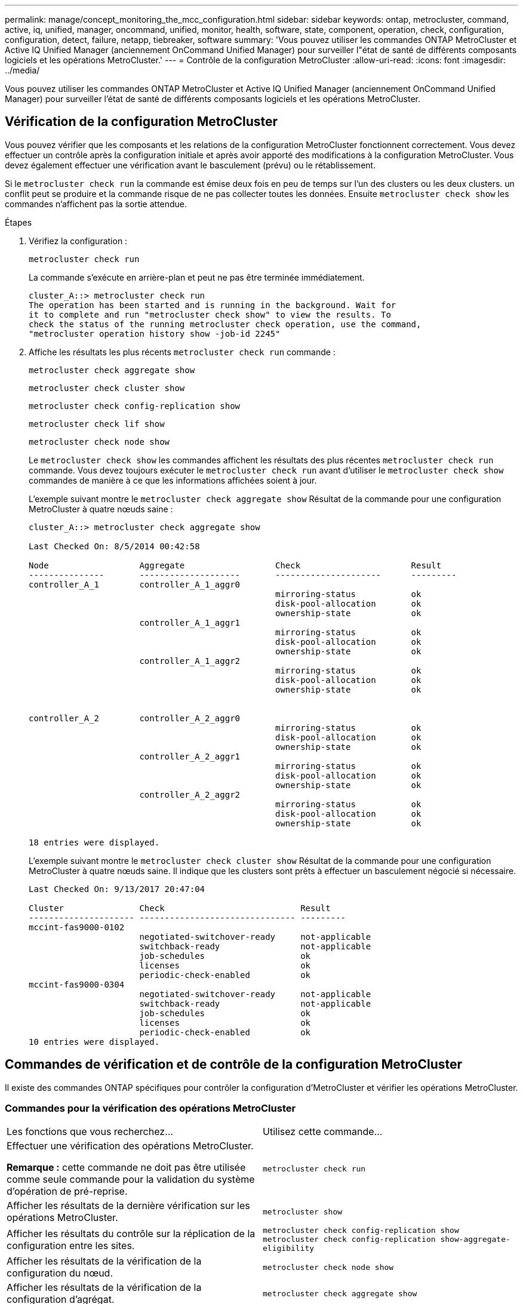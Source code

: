 ---
permalink: manage/concept_monitoring_the_mcc_configuration.html 
sidebar: sidebar 
keywords: ontap, metrocluster, command, active, iq, unified, manager, oncommand, unified, monitor, health, software, state, component, operation, check, configuration, configuration, detect, failure, netapp, tiebreaker, software 
summary: 'Vous pouvez utiliser les commandes ONTAP MetroCluster et Active IQ Unified Manager (anciennement OnCommand Unified Manager) pour surveiller l"état de santé de différents composants logiciels et les opérations MetroCluster.' 
---
= Contrôle de la configuration MetroCluster
:allow-uri-read: 
:icons: font
:imagesdir: ../media/


[role="lead"]
Vous pouvez utiliser les commandes ONTAP MetroCluster et Active IQ Unified Manager (anciennement OnCommand Unified Manager) pour surveiller l'état de santé de différents composants logiciels et les opérations MetroCluster.



== Vérification de la configuration MetroCluster

Vous pouvez vérifier que les composants et les relations de la configuration MetroCluster fonctionnent correctement. Vous devez effectuer un contrôle après la configuration initiale et après avoir apporté des modifications à la configuration MetroCluster. Vous devez également effectuer une vérification avant le basculement (prévu) ou le rétablissement.

Si le `metrocluster check run` la commande est émise deux fois en peu de temps sur l'un des clusters ou les deux clusters. un conflit peut se produire et la commande risque de ne pas collecter toutes les données. Ensuite `metrocluster check show` les commandes n'affichent pas la sortie attendue.

.Étapes
. Vérifiez la configuration :
+
`metrocluster check run`

+
La commande s'exécute en arrière-plan et peut ne pas être terminée immédiatement.

+
[listing]
----
cluster_A::> metrocluster check run
The operation has been started and is running in the background. Wait for
it to complete and run "metrocluster check show" to view the results. To
check the status of the running metrocluster check operation, use the command,
"metrocluster operation history show -job-id 2245"
----
. Affiche les résultats les plus récents `metrocluster check run` commande :
+
`metrocluster check aggregate show`

+
`metrocluster check cluster show`

+
`metrocluster check config-replication show`

+
`metrocluster check lif show`

+
`metrocluster check node show`

+
Le `metrocluster check show` les commandes affichent les résultats des plus récentes `metrocluster check run` commande. Vous devez toujours exécuter le `metrocluster check run` avant d'utiliser le `metrocluster check show` commandes de manière à ce que les informations affichées soient à jour.

+
L'exemple suivant montre le `metrocluster check aggregate show` Résultat de la commande pour une configuration MetroCluster à quatre nœuds saine :

+
[listing]
----
cluster_A::> metrocluster check aggregate show

Last Checked On: 8/5/2014 00:42:58

Node                  Aggregate                  Check                      Result
---------------       --------------------       ---------------------      ---------
controller_A_1        controller_A_1_aggr0
                                                 mirroring-status           ok
                                                 disk-pool-allocation       ok
                                                 ownership-state            ok
                      controller_A_1_aggr1
                                                 mirroring-status           ok
                                                 disk-pool-allocation       ok
                                                 ownership-state            ok
                      controller_A_1_aggr2
                                                 mirroring-status           ok
                                                 disk-pool-allocation       ok
                                                 ownership-state            ok


controller_A_2        controller_A_2_aggr0
                                                 mirroring-status           ok
                                                 disk-pool-allocation       ok
                                                 ownership-state            ok
                      controller_A_2_aggr1
                                                 mirroring-status           ok
                                                 disk-pool-allocation       ok
                                                 ownership-state            ok
                      controller_A_2_aggr2
                                                 mirroring-status           ok
                                                 disk-pool-allocation       ok
                                                 ownership-state            ok

18 entries were displayed.
----
+
L'exemple suivant montre le `metrocluster check cluster show` Résultat de la commande pour une configuration MetroCluster à quatre nœuds saine. Il indique que les clusters sont prêts à effectuer un basculement négocié si nécessaire.

+
[listing]
----
Last Checked On: 9/13/2017 20:47:04

Cluster               Check                           Result
--------------------- ------------------------------- ---------
mccint-fas9000-0102
                      negotiated-switchover-ready     not-applicable
                      switchback-ready                not-applicable
                      job-schedules                   ok
                      licenses                        ok
                      periodic-check-enabled          ok
mccint-fas9000-0304
                      negotiated-switchover-ready     not-applicable
                      switchback-ready                not-applicable
                      job-schedules                   ok
                      licenses                        ok
                      periodic-check-enabled          ok
10 entries were displayed.
----




== Commandes de vérification et de contrôle de la configuration MetroCluster

Il existe des commandes ONTAP spécifiques pour contrôler la configuration d'MetroCluster et vérifier les opérations MetroCluster.



=== Commandes pour la vérification des opérations MetroCluster

|===


| Les fonctions que vous recherchez... | Utilisez cette commande... 


 a| 
Effectuer une vérification des opérations MetroCluster.

*Remarque :* cette commande ne doit pas être utilisée comme seule commande pour la validation du système d’opération de pré-reprise.
 a| 
`metrocluster check run`



 a| 
Afficher les résultats de la dernière vérification sur les opérations MetroCluster.
 a| 
`metrocluster show`



 a| 
Afficher les résultats du contrôle sur la réplication de la configuration entre les sites.
 a| 
`metrocluster check config-replication show metrocluster check config-replication show-aggregate-eligibility`



 a| 
Afficher les résultats de la vérification de la configuration du nœud.
 a| 
`metrocluster check node show`



 a| 
Afficher les résultats de la vérification de la configuration d'agrégat.
 a| 
`metrocluster check aggregate show`



 a| 
Afficher les erreurs de placement des LIF dans la configuration MetroCluster
 a| 
`metrocluster check lif show`

|===


=== Commandes de contrôle de l'interconnexion MetroCluster

|===


| Les fonctions que vous recherchez... | Utilisez cette commande... 


 a| 
Afficher l'état de la mise en miroir haute disponibilité et reprise après incident ainsi que les informations des nœuds MetroCluster du cluster.
 a| 
`metrocluster interconnect mirror show`

|===


=== Commandes de contrôle des SVM MetroCluster

|===


| Les fonctions que vous recherchez... | Utilisez cette commande... 


 a| 
Afficher tous les SVM des deux sites dans la configuration MetroCluster
 a| 
`metrocluster vserver show`

|===


== Contrôler la configuration à l'aide du logiciel MetroCluster Tiebreaker ou du logiciel ONTAP

Voir link:../install-ip/concept_considerations_mediator.html["Différences entre le médiateur ONTAP et le logiciel MetroCluster Tiebreaker"] Pour comprendre les différences entre ces deux méthodes de surveillance de votre configuration MetroCluster et initier un basculement automatique.

Utilisez les liens suivants pour installer et configurer le logiciel disjoncteur d'attache ou le médiateur :

* link:../tiebreaker/concept_overview_of_the_tiebreaker_software.html["Installer et configurer le logiciel MetroCluster Tiebreaker"]
* lien :./install-ip/concept_mediator_requirements.html




== Comment le logiciel NetApp MetroCluster Tiebreaker détecte les défaillances

Il réside sur un hôte Linux Vous n'avez besoin du logiciel disjoncteur d'attache que si vous voulez surveiller deux clusters et connaître l'état de connectivité entre eux depuis un troisième site. Dans un cluster, ceci permet à chaque partenaire de distinguer une panne de liaison ISL ou de liaison intersite d'une panne de site.

Après avoir installé le logiciel disjoncteur d'attache sur un hôte Linux, vous pouvez configurer les clusters dans une configuration MetroCluster afin de surveiller les incidents.



=== Comment le logiciel disjoncteur d'attache détecte les défaillances de connectivité intersite

Ce logiciel vous alerte en cas de perte de toute connectivité entre les sites. MetroCluster



==== Types de chemins réseau

Selon la configuration, il existe trois types de chemins réseau entre les deux clusters dans une configuration MetroCluster :

* *Réseau FC (présent dans les configurations Fabric-Attached MetroCluster)*
+
Ce type de réseau se compose de deux fabriques de commutateurs FC redondantes. Chaque structure de commutateurs dispose de deux commutateurs FC, avec un commutateur de chaque structure de commutateurs situé en colocation avec un cluster. Chaque cluster possède deux commutateurs FC, un pour chaque structure de commutateurs. Tous les nœuds disposent d'une connectivité FC (interconnexion de NV et initiateur FCP) à chacun des commutateurs IP situés en colocation. Les données sont répliquées du cluster au niveau du cluster via le réseau ISL.

* *Réseau de peering intercluster*
+
Ce type de réseau se compose d'un chemin réseau IP redondant entre les deux clusters. Le réseau de peering de cluster assure la connectivité requise pour la mise en miroir de la configuration de la machine virtuelle de stockage (SVM). La configuration de l'ensemble des SVM sur un cluster est mise en miroir par le cluster partenaire.

* *Réseau IP (présent dans les configurations IP MetroCluster)*
+
Ce type de réseau est composé de deux réseaux de commutateurs IP redondants. Chaque réseau est doté de deux commutateurs IP, avec un commutateur de chaque structure de commutateur placé en même cas qu'un cluster. Chaque cluster possède deux commutateurs IP, un pour chaque structure de commutateurs. Tous les nœuds sont reliés à chacun des commutateurs FC situés en colocation. Les données sont répliquées du cluster au niveau du cluster via le réseau ISL.





==== Surveillance de la connectivité entre sites

Le logiciel disjoncteur d'attache récupère régulièrement l'état de la connectivité intersite à partir des nœuds. Si la connectivité de l'interconnexion NV est perdue et que le peering intercluster ne répond pas aux requêtes ping, les clusters supposent que les sites sont isolés et que le logiciel disjoncteur d'attache déclenche une alerte en tant que « LinksSevered ». Si un cluster identifie l'état « AllLinksSevered » et que l'autre cluster n'est pas accessible via le réseau, le logiciel disjoncteur d'attache déclenche une alerte en tant que « désastre ».



=== Détection des pannes de site par le logiciel disjoncteur d'attache

Le logiciel NetApp MetroCluster Tiebreaker vérifie les nœuds dans une configuration MetroCluster et le cluster, afin de déterminer s'il y a lieu une défaillance sur site. Le logiciel disjoncteur d'attache déclenche également une alerte dans certaines conditions.



==== Composants contrôlés par le logiciel disjoncteur d'attache

Le logiciel disjoncteur d'attache surveille chaque contrôleur de la configuration MetroCluster en établissant des connexions redondantes via plusieurs chemins vers une LIF de gestion de nœud et vers la LIF de gestion de cluster, hébergées sur le réseau IP.

Il surveille les composants suivants dans la configuration MetroCluster :

* Nœuds via les interfaces de nœud locales
* Le cluster via les interfaces désignées par le cluster
* Cluster survivant pour évaluer s'il dispose d'une connectivité au site de reprise sur incident (interconnexion de NV, stockage et peering intercluster)


En cas de perte de connexion entre le logiciel disjoncteur d'attache et tous les nœuds du cluster et le cluster lui-même, le cluster est déclaré « inaccessible » par le logiciel disjoncteur d'attache. Il faut environ trois à cinq secondes pour détecter une défaillance de connexion. Si un cluster est injoignable depuis le logiciel disjoncteur d'attache, le cluster survivant (le cluster toujours accessible) doit indiquer que tous les liens vers le cluster partenaire sont rompues avant que le logiciel disjoncteur d'attache ne déclenche une alerte.


NOTE: Toutes les liaisons sont rompues si le cluster survivant ne peut plus communiquer avec le cluster sur le site de reprise sur incident via la connexion FC (interconnexion et stockage de NV) et le peering intercluster.



==== Scénarios de défaillance pendant lesquels le logiciel disjoncteur d'attache déclenche une alerte

Le logiciel disjoncteur d'attache déclenche une alerte lorsque le cluster (tous les nœuds) sur le site d'incident est hors service ou inaccessible et que le cluster sur le site survivant indique l'état « LinksSevered ».

Le logiciel disjoncteur d'attache n'déclenche pas d'alerte (ou l'alerte est vetotée) dans les scénarios suivants :

* Dans une configuration MetroCluster à huit nœuds, si une paire haute disponibilité sur le site de reprise d'activité est en panne
* Dans un cluster avec tous les nœuds sur le site de secours hors service, une paire HA sur le site survivant est en panne et le cluster sur le site survivant indique l'état « AllLinksSevered »
+
Le logiciel disjoncteur d'attache déclenche une alerte, mais ONTAP véto ce qu'il alerte. Dans ce cas, un basculement manuel est également mis au veto

* Tout scénario dans lequel le logiciel disjoncteur d'attache peut atteindre au moins un nœud ou l'interface de cluster sur le site de reprise sur incident, ou celui qui continue à atteindre l'un des nœuds du site de reprise sur incident via des peering FC (interconnexion et stockage) ou intercluster




=== Prise en charge du protocole ONTAP pour le basculement automatique non planifié

Le médiateur ONTAP stocke des informations d'état sur les nœuds MetroCluster dans des boîtes aux lettres situées sur l'hôte du médiateur. Les nœuds MetroCluster peuvent utiliser ces informations pour surveiller l'état de leurs partenaires DR et implémenter un basculement automatique non planifié assisté par un médiateur (MAUSO) en cas d'incident.

Lorsqu'un nœud détecte une défaillance de site nécessitant un basculement, il prend des mesures pour confirmer que le basculement est approprié et effectue le basculement.

La fonction MAUSO n'est lancée que si la mise en miroir SyncMirror et la mise en miroir DR du cache non volatile de chaque nœud fonctionnent et que les caches et miroirs sont synchronisés au moment de la panne.
